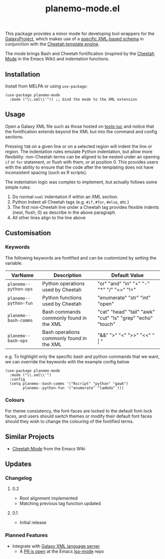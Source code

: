 #+TITLE: planemo-mode.el

#+HTML: <a href="https://melpa.org/#/planemo-mode"><img src="https://melpa.org/packages/planemo-mode-badge.svg"></a>

This package provides a minor mode for developing tool wrappers for the [[https://galaxyproject.eu/][GalaxyProject]], which makes use of a [[https://docs.galaxyproject.org/en/master/dev/schema.html][specific XML-based schema]] in conjunction with the [[https://cheetahtemplate.org/][Cheetah template engine]]. 

The mode brings Bash and Cheetah fontification (inspired by the [[https://www.emacswiki.org/emacs/CheetahMode][Cheetah Mode]] in the Emacs Wiki) and indentation functions. 

#+HTML: <img src="https://gitlab.com/mtekman/planemo-mode.el/uploads/f5183f3f486f994afc4861f990c16d03/fixed.optim.gif" />

** Installation

Install from MELPA or using =use-package=:

   #+begin_src elisp
     (use-package planemo-mode
       :mode ("\\.xml\\'")) ;; bind the mode to the XML extension
   #+end_src

** Usage

Open a Galaxy XML file such as those hosted on [[https://github.com/galaxyproject/tools-iuc/blob/master/tools/table_compute/table_compute.xml][tools-iuc]] and notice that the fontification extends beyond the XML but into the command and config sections.

Pressing =TAB= on a given line or on a selected region will indent the line or region. The indentation rules emulate Python indentation, but allow more flexibility: non-Cheetah terms can be aligned to be nested under an opening =if= or =for= statement, or flush with them, or at position 0. This provides users with the ability to ensure that the code after the templating does not have inconsistent spacing (such as R scripts).

The indentation logic was complex to implement, but actually follows some simple rules:

1. Do normal =nxml= indentation if within an XML section.
2. Python Indent all Cheetah tags (e.g. =#if=, =#for=, =#else=, etc.)
3. The first non-Cheetah line under a Cheetah tag provides flexible indents (nest, flush, 0) as describe in the above paragraph.
4. All other lines align to the line above

** Customisation

*** Keywords

The following keywords are fontified and can be customized by setting the variable.

| VarName             | Description                               | Default Value                                              |
|---------------------+-------------------------------------------+------------------------------------------------------------|
| =planemo--python-ops= | Python operations used by Cheetah         | "or" "and" "in" "+" "-" "*" "/" "==" "!="                    |
| =planemo--python-fun= | Python functions used by Cheetah          | "enumerate" "str" "int" "open"                             |
| =planemo--bash-comms= | Bash commands commonly found in the XML   | "cat" "head" "tail" "awk" "cut" "ls" "grep" "echo" "touch" |
| =planemo--bash-ops=   | Bash operations commonly found in the XML | "&&" ">" "<" ">>" "<<" " \vert "                           |

e.g. To highlight only the specific bash and python commands that we want, we can override the keywords with the example config below

#+begin_src elisp
  (use-package planemo-mode
    :mode ("\\.xml\\'")
    :config
    (setq planemo--bash-comms '("Rscript" "python" "gawk")
          planemo--python-fun '("enumerate" "lambda" )))
#+end_src


*** Colours

   For theme consistency, the font-faces are locked to the default font-lock faces, and users should switch themes or modify their default font faces should they wish to change the colouring of the fontified terms.


** Similar Projects

 - [[https://www.emacswiki.org/emacs/CheetahMode][Cheetah Mode]] from the Emacs Wiki

** Updates

*** Changelog

**** 0.2
 - Root alignment implemented
 - Matching previous tag function updated
**** 0.1
 - Initial release


*** Planned Features

 - Integrate with [[https://github.com/galaxyproject/galaxy-language-server][Galaxy XML language server]]
   - A [[https://github.com/emacs-lsp/lsp-mode/pull/2333][PR is open]] at the Emacs [[https://github.com/emacs-lsp/lsp-mode][lsp-mode]] repo